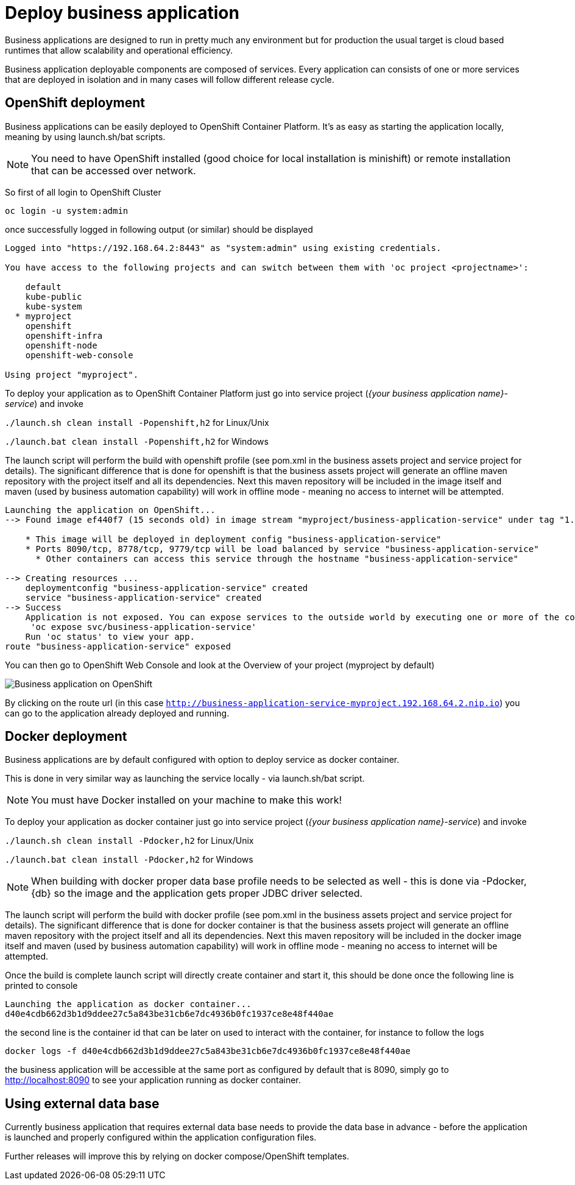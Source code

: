 = Deploy business application

Business applications are designed to run in pretty much any environment but for production
the usual target is cloud based runtimes that allow scalability and operational efficiency.

Business application deployable components are composed of services. Every application can consists of
one or more services that are deployed in isolation and in many cases will follow different release cycle.

== OpenShift deployment

Business applications can be easily deployed to OpenShift Container Platform. It's as easy as starting
the application locally, meaning by using launch.sh/bat scripts.

NOTE: You need to have OpenShift installed (good choice for local installation is minishift) or remote installation
that can be accessed over network.

So first of all login to OpenShift Cluster

[source, bash]
----
oc login -u system:admin
----

once successfully logged in following output (or similar) should be displayed

[source, bash]
----
Logged into "https://192.168.64.2:8443" as "system:admin" using existing credentials.

You have access to the following projects and can switch between them with 'oc project <projectname>':

    default
    kube-public
    kube-system
  * myproject
    openshift
    openshift-infra
    openshift-node
    openshift-web-console

Using project "myproject".
----

To deploy your application as to OpenShift Container Platform just go into service
project (_{your business application name}-service_) and invoke

`./launch.sh clean install -Popenshift,h2` for Linux/Unix

`./launch.bat clean install -Popenshift,h2` for Windows

The launch script will perform the build with openshift profile (see pom.xml in the business assets project
and service project for details). The significant difference that is done for openshift
is that the business assets project will generate an offline maven repository with the project itself and
all its dependencies. Next this maven repository will be included in the image itself and maven
(used by business automation capability) will work in offline mode - meaning no access to internet will
be attempted.

[source, bash]
----
Launching the application on OpenShift...
--> Found image ef440f7 (15 seconds old) in image stream "myproject/business-application-service" under tag "1.0-SNAPSHOT" for "business-application-service:1.0-SNAPSHOT"

    * This image will be deployed in deployment config "business-application-service"
    * Ports 8090/tcp, 8778/tcp, 9779/tcp will be load balanced by service "business-application-service"
      * Other containers can access this service through the hostname "business-application-service"

--> Creating resources ...
    deploymentconfig "business-application-service" created
    service "business-application-service" created
--> Success
    Application is not exposed. You can expose services to the outside world by executing one or more of the commands below:
     'oc expose svc/business-application-service'
    Run 'oc status' to view your app.
route "business-application-service" exposed
----

You can then go to OpenShift Web Console and look at the Overview of your project (myproject by default)

image::BusinessApplications/business-app-openshift-overview.png[Business application on OpenShift]

By clicking on the route url (in this case `http://business-application-service-myproject.192.168.64.2.nip.io`)
you can go to the application already deployed and running.

== Docker deployment

Business applications are by default configured with option to deploy service as docker container.

This is done in very similar way as launching the service locally - via launch.sh/bat script.

NOTE: You must have Docker installed on your machine to make this work!

To deploy your application as docker container just go into service project (_{your business application name}-service_)
and invoke

`./launch.sh clean install -Pdocker,h2` for Linux/Unix

`./launch.bat clean install -Pdocker,h2` for Windows

NOTE: When building with docker proper data base profile needs to be selected as well - this is done via -Pdocker,{db}
so the image and the application gets proper JDBC driver selected.

The launch script will perform the build with docker profile (see pom.xml in the business assets project
and service project for details). The significant difference that is done for docker container
is that the business assets project will generate an offline maven repository with the project itself and
all its dependencies. Next this maven repository will be included in the docker image itself and maven
(used by business automation capability) will work in offline mode - meaning no access to internet will
be attempted.

Once the build is complete launch script will directly create container and start it, this should be done once
the following line is printed to console

[source, bash]
----
Launching the application as docker container...
d40e4cdb662d3b1d9ddee27c5a843be31cb6e7dc4936b0fc1937ce8e48f440ae
----

the second line is the container id that can be later on used to interact with the container, for instance
to follow the logs

[source, bash]
----
docker logs -f d40e4cdb662d3b1d9ddee27c5a843be31cb6e7dc4936b0fc1937ce8e48f440ae
----

the business application will be accessible at the same port as configured by default that is 8090, simply
go to http://localhost:8090[http://localhost:8090] to see your application running as docker container.

== Using external data base

Currently business application that requires external data base needs to provide the data base in advance -
before the application is launched and properly configured within the application configuration files.

Further releases will improve this by relying on docker compose/OpenShift templates.
